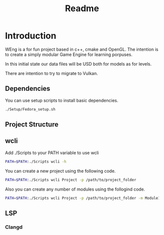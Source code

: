 #+TITLE: Readme

* Introduction 
WEng is a for fun project based in c++, cmake and OpenGL.
The intention is to create a simply modular Game Engine for learning porpuses.

In this initial state our data files will be USD both for models as for levels.

There are intention to try to migrate to Vulkan.

** Dependencies
You can use setup scripts to install basic dependencies.

#+BEGIN_SRC sh
./Setup/Fedora_setup.sh
#+END_SRC

** Project Structure

** wcli
Add ./Scripts to your PATH variable to use wcli

#+BEGIN_SRC sh
PATH=$PATH:./Scripts wcli -h
#+END_SRC

You can create a new project using the following code.

#+BEGIN_SRC sh
PATH=$PATH:./Scripts wcli Project -p /path/to/project_folder
#+END_SRC

Also you can create any number of modules using the follogind code.

#+BEGIN_SRC sh
PATH=$PATH:./Scripts wcli Project -p /path/to/project_folder -m Module1 Module2
#+END_SRC

** LSP

*** Clangd

